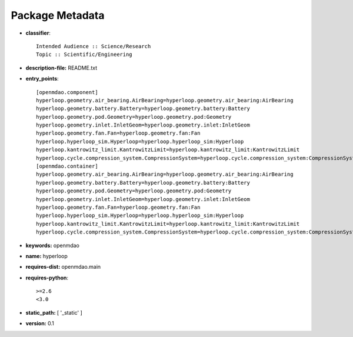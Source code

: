 
================
Package Metadata
================

- **classifier**:: 

    Intended Audience :: Science/Research
    Topic :: Scientific/Engineering

- **description-file:** README.txt

- **entry_points**:: 

    [openmdao.component]
    hyperloop.geometry.air_bearing.AirBearing=hyperloop.geometry.air_bearing:AirBearing
    hyperloop.geometry.battery.Battery=hyperloop.geometry.battery:Battery
    hyperloop.geometry.pod.Geometry=hyperloop.geometry.pod:Geometry
    hyperloop.geometry.inlet.InletGeom=hyperloop.geometry.inlet:InletGeom
    hyperloop.geometry.fan.Fan=hyperloop.geometry.fan:Fan
    hyperloop.hyperloop_sim.Hyperloop=hyperloop.hyperloop_sim:Hyperloop
    hyperloop.kantrowitz_limit.KantrowitzLimit=hyperloop.kantrowitz_limit:KantrowitzLimit
    hyperloop.cycle.compression_system.CompressionSystem=hyperloop.cycle.compression_system:CompressionSystem
    [openmdao.container]
    hyperloop.geometry.air_bearing.AirBearing=hyperloop.geometry.air_bearing:AirBearing
    hyperloop.geometry.battery.Battery=hyperloop.geometry.battery:Battery
    hyperloop.geometry.pod.Geometry=hyperloop.geometry.pod:Geometry
    hyperloop.geometry.inlet.InletGeom=hyperloop.geometry.inlet:InletGeom
    hyperloop.geometry.fan.Fan=hyperloop.geometry.fan:Fan
    hyperloop.hyperloop_sim.Hyperloop=hyperloop.hyperloop_sim:Hyperloop
    hyperloop.kantrowitz_limit.KantrowitzLimit=hyperloop.kantrowitz_limit:KantrowitzLimit
    hyperloop.cycle.compression_system.CompressionSystem=hyperloop.cycle.compression_system:CompressionSystem

- **keywords:** openmdao

- **name:** hyperloop

- **requires-dist:** openmdao.main

- **requires-python**:: 

    >=2.6
    <3.0

- **static_path:** [ '_static' ]

- **version:** 0.1

